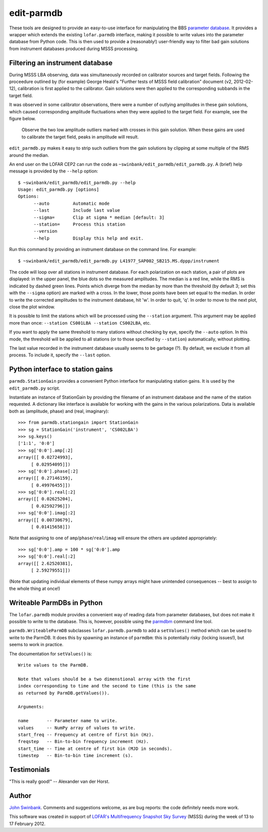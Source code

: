 ===========
edit-parmdb
===========

These tools are designed to provide an easy-to-use interface for manipulating
the BBS `parameter database
<http://www.lofar.org/operations/doku.php?id=engineering:software:tools:parmdbm>`_.
It provides a wrapper which extends the existing ``lofar.parmdb``
interface, making it possible to write values into the parameter database from
Python code. This is then used to provide a (reasonably!) user-friendly way to
filter bad gain solutions from instrument databases produced during MSSS
processing.

Filtering an instrument database
--------------------------------

During MSSS LBA observing, data was simultaneously recorded on calibrator
sources and target fields.  Following the proceedure outlined by (for example)
George Heald's "Further tests of MSSS field calibration" document (v2,
2012-02-12), calibration is first applied to the calibrator. Gain solutions
were then applied to the corresponding subbands in the target field.

It was observed in some calibrator observations, there were a number of
outlying amplitudes in these gain solutions, which caused corresponding
amplitude fluctuations when they were applied to the target field. For
example, see the figure below.

.. figure:: https://github.com/jdswinbank/edit-parmdb/raw/master/images/outliers.png
   :alt: Example of outliers
   :width: 50%

   Observe the two low amplitude outliers marked with crosses in this gain
   solution. When these gains are used to calibrate the target field, peaks in
   amplitude will result.

``edit_parmdb.py`` makes it easy to strip such outliers from the gain
solutions by clipping at some multiple of the RMS around the median.

An end user on the LOFAR CEP2 can run the code as
``~swinbank/edit_parmdb/edit_parmdb.py``. A (brief) help message is provided
by the ``--help`` option::

  $ ~swinbank/edit_parmdb/edit_parmdb.py --help
  Usage: edit_parmdb.py [options]
  Options:
        --auto         Automatic mode
        --last         Include last value
        --sigma=       Clip at sigma * median [default: 3]
        --station=     Process this station
        --version
        --help         Display this help and exit.

Run this command by providing an instrument database on the command line. For
example::

  $ ~swinbank/edit_parmdb/edit_parmdb.py L41977_SAP002_SB215.MS.dppp/instrument

The code will loop over all stations in instrument database. For each
polarization on each station, a pair of plots are displayed: in the upper
panel, the blue dots so the measured amplitudes. The median is a red line,
while the RMS is indicated by dashed green lines. Points which diverge from
the median by more than the threshold (by default 3; set this with the
``--sigma`` option) are marked with a cross. In the lower, those points have
been set equal to the median.  In order to write the corrected amplitudes to
the instrument database, hit 'w'. In order to quit, 'q'. In order to move to
the next plot, close the plot window.

It is possible to limit the stations which will be processed using the
``--station`` argument. This argument may be applied more than once:
``--station CS001LBA --station CS002LBA``, etc.

If you want to apply the same threshold to many stations without checking by
eye, specify the ``--auto`` option. In this mode, the threshold will be
applied to all stations (or to those specified by ``--station``)
automatically, without plotting.

The last value recorded in the instrument database usually seems to be garbage
(?). By default, we exclude it from all process. To include it, specify the
``--last`` option.

Python interface to station gains
---------------------------------

``parmdb.StationGain`` provides a convenient Python interface for manipulating
station gains. It is used by the ``edit_parmdb.py`` script.

Instantiate an instance of StationGain by providing the filename of an
instrument database and the name of the station requested. A dictionary like
interface is available for working with the gains in the various
polarizations. Data is available both as (amplitude, phase) and (real,
imaginary)::

  >>> from parmdb.stationgain import StationGain
  >>> sg = StationGain('instrument', 'CS002LBA')
  >>> sg.keys()
  ['1:1', '0:0']
  >>> sg['0:0'].amp[:2]
  array([[ 0.02724993],
       [ 0.02954095]])
  >>> sg['0:0'].phase[:2]
  array([[ 0.27146159],
       [ 0.49976455]])
  >>> sg['0:0'].real[:2]
  array([[ 0.02625204],
       [ 0.02592796]])
  >>> sg['0:0'].imag[:2]
  array([[ 0.00730679],
       [ 0.01415658]])

Note that assigning to one of ``amp``/``phase``/``real``/``imag`` will ensure
the others are updated appropriately::

  >>> sg['0:0'].amp = 100 * sg['0:0'].amp
  >>> sg['0:0'].real[:2]
  array([[ 2.62520381],
       [ 2.59279551]])

(Note that updating individual elements of these numpy arrays might have
unintended consequences -- best to assign to the whole thing at once!)

Writeable ParmDBs in Python
---------------------------

The ``lofar.parmdb`` module provides a convenient way of reading data from
parameter databases, but does not make it possible to write to the database.
This is, however, possible using the `parmdbm
<http://www.lofar.org/operations/doku.php?id=engineering:software:tools:parmdbm>`_
command line tool.

``parmdb.WriteableParmDB`` subclasses ``lofar.parmdb.parmdb`` to add a
``setValues()`` method which can be used to write to the ParmDB. It does this
by spawning an instance of ``parmdbm``: this is potentially risky (locking
issues!), but seems to work in practice.

The documentation for ``setValues()`` is::

   Write values to the ParmDB.

   Note that values should be a two dimenstional array with the first
   index corresponding to time and the second to time (this is the same
   as returned by ParmDB.getValues()).

   Arguments:

   name       -- Parameter name to write.
   values     -- NumPy array of values to write.
   start_freq -- Frequency at centre of first bin (Hz).
   freqstep   -- Bin-to-bin frequency increment (Hz).
   start_time -- Time at centre of first bin (MJD in seconds).
   timestep   -- Bin-to-bin time increment (s).

Testimonials
------------

"This is really good!" -- Alexander van der Horst.

Author
------

`John Swinbank <mailto:swinbank@transientskp.org>`_. Comments and suggestions
welcome, as are bug reports: the code definitely needs more work.

This software was created in support of `LOFAR's <http://www.lofar.org/>`_
`Multifrequency Snapshot Sky Survey
<http://www.astron.nl/about-astron/press-public/news/international-lofar-radio-telescope-kicks-all-sky-survey/internationa>`_
(MSSS) during the week of 13 to 17 February 2012.
